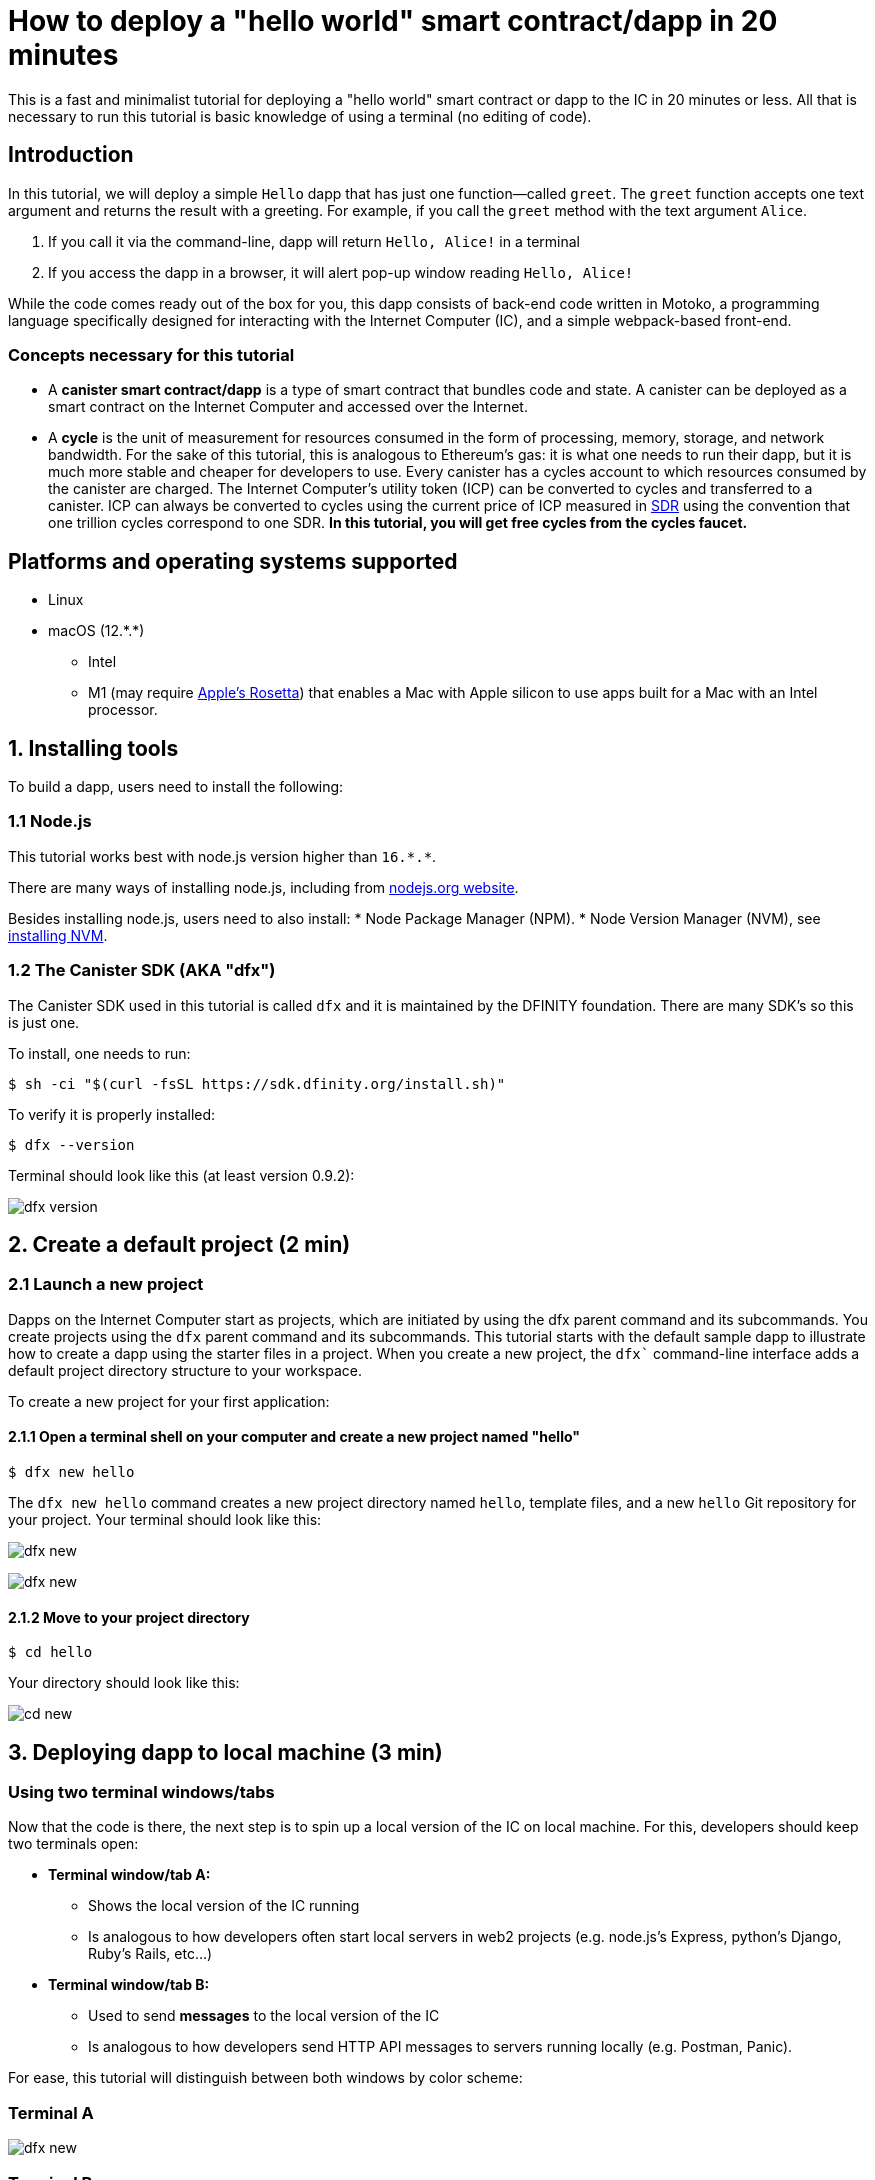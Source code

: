 How to deploy a "hello world" smart contract/dapp in 20 minutes
===============================================================

This is a fast and minimalist tutorial for deploying a "hello world" smart contract or dapp to the IC in 20 minutes or less. All that is necessary to run this tutorial is basic knowledge of using a terminal (no editing of code).

== Introduction

In this tutorial, we will deploy a simple `Hello` dapp that has just one function—called `greet`. The `greet` function accepts one text argument and returns the result with a greeting. For example, if you call the `greet` method with the text argument `Alice`.

a. If you call it via the command-line, dapp will return `Hello, Alice!` in a terminal
b. If you access the dapp in a browser, it will alert pop-up window reading `Hello, Alice!`

While the code comes ready out of the box for you, this dapp consists of back-end code written in Motoko, a programming language specifically designed for interacting with the Internet Computer (IC), and a simple webpack-based front-end. 

=== Concepts necessary for this tutorial

* A *canister smart contract/dapp* is a type of smart contract that bundles code and state. A canister can be deployed as a smart contract on the Internet Computer and accessed over the Internet.

* A *cycle* is the unit of measurement for resources consumed in the form of processing, memory, storage, and network bandwidth. For the sake of this tutorial, this is analogous to Ethereum's gas: it is what one needs to run their dapp, but it is much more stable and cheaper for developers to use. Every canister has a cycles account to which resources consumed by the canister are charged. The Internet Computer's utility token (ICP) can be converted to cycles and transferred to a canister. ICP can always be converted to cycles using the current price of ICP measured in link:https://en.wikipedia.org/wiki/Special_drawing_rights[SDR] using the convention that one trillion cycles correspond to one SDR. **In this tutorial, you will get free cycles from the cycles faucet.**

== Platforms and operating systems supported 

* Linux
* macOS (12.\*.*)
** Intel
** M1 (may require link:https://support.apple.com/en-us/HT211861[Apple's Rosetta]) that enables a Mac with Apple silicon to use apps built for a Mac with an Intel processor.

== 1. Installing tools

To build a dapp, users need to install the following:

=== 1.1 Node.js

This tutorial works best with node.js version higher than `16.*.*`.

There are many ways of installing node.js, including from link:https://nodejs.org/en/download[nodejs.org website].

Besides installing node.js, users need to also install:
* Node Package Manager (NPM).
* Node Version Manager (NVM), see link:https://github.com/nvm-sh/nvm#installing-and-updating[installing NVM].

=== 1.2 The Canister SDK (AKA "dfx") 

The Canister SDK used in this tutorial is called `dfx` and it is maintained by the DFINITY foundation. There are many SDK's so this is just one.

To install, one needs to run:
[source,bash]
----
$ sh -ci "$(curl -fsSL https://sdk.dfinity.org/install.sh)"
----


To verify it is properly installed:
[source,bash]
----
$ dfx --version
----

Terminal should look like this (at least version 0.9.2):

image:quickstart/dfx-version.png[dfx version]

== 2. Create a default project (2 min)

=== 2.1 Launch a new project 
Dapps on the Internet Computer start as projects, which are initiated by using the dfx parent command and its subcommands. You create projects using the `dfx` parent command and its subcommands. This tutorial starts with the default sample dapp to illustrate how to create a dapp using the starter files in a project. When you create a new project, the `dfx`` command-line interface adds a default project directory structure to your workspace. 

To create a new project for your first application:

==== 2.1.1 Open a terminal shell on your computer and create a new project named "hello"

[source,bash]
----
$ dfx new hello
----

The `dfx new hello` command creates a new project directory named `hello`, template files, and a new `hello` Git repository for your project. Your terminal should look like this:

image:quickstart/dfx-new-hello-1.png[dfx new]

image:quickstart/dfx-new-hello-2.png[dfx new]

==== 2.1.2 Move to your project directory
[source,bash]
----
$ cd hello
----

Your directory should look like this:

image:quickstart/cd-hello.png[cd new]


== 3. Deploying dapp to local machine (3 min)

=== Using two terminal windows/tabs

Now that the code is there, the next step is to spin up a local version of the IC on local machine. For this, developers should keep two terminals open:

* *Terminal window/tab A:* 

** Shows the local version of the IC running
** Is analogous to how developers often start local servers in web2 projects (e.g. node.js's Express, python's Django, Ruby's Rails, etc...)

* *Terminal window/tab B:* 
** Used to send *messages* to the local version of the IC
** Is analogous to how developers send HTTP API messages to servers running locally (e.g. Postman, Panic).

For ease, this tutorial will distinguish between both windows by color scheme:

=== Terminal A

image:quickstart/dfx-new-hello-2.png[dfx new]


=== Terminal B

image:quickstart/terminal-b-ls.png[terminal b ls]


=== 3.1 Start the local version of the IC (Terminal A)

Navigate to the root directory for your project, if necessary. In this tutorial, you should be in the folder `hello` because that is the name of the project created in section 2 above.

Start the local canister execution environment in Terminal A:

[source,bash]
----
$ dfx start
----

image:quickstart/terminal-a-dfx-start.png[dfx start]


Notes: 

*  Depending on your platform and local security settings, you might see a warning displayed. If you are prompted to allow or deny incoming network connections, click "Allow." 

* Check no other network process is running that would create a port conflict on 8000.

*Congratulations - there is now a local version of the IC running on your machine. Leave this window/tab open and running while you continue.* If the window/tab is closed, the local version of the IC will not be running and the rest of the tutorial will fail.

=== 3.2 Deploy the "hello" dapp to the local version of the IC (Terminal B)

Note: since this is a local version of the IC, this section has fewer steps than deploying to mainnet (which requires cycles).

To deploy your first dapp locally:

==== 3.2.1 Check that you are still in the root directory for your project, if needed.

Ensure that node modules are available in your project directory, if needed, by running the following command (it does not hurt to run this many times):

[source,bash]
----
$ npm install
----

image:quickstart/terminal-b-npm-install.png[npm install]

==== 3.2.2 Register, build and deploy dapp:

[source,bash]
----
$ dfx deploy
----

image:quickstart/terminal-b-dfx-deploy.png[dfx deploy]

Your dapp is now composed of two canister smart contracts, as you can see in the copy below (from terminal B):

[source, bash]
----
Installing code for canister hello, with canister_id rrkah-fqaaa-aaaaa-aaaaq-cai
Installing code for canister hello_assets, with canister_id ryjl3-tyaaa-aaaaa-aaaba-cai
----

a. `hello` canister `rrkah-fqaaa-aaaaa-aaaaq-cai` which contains the backend logic.

b. `hello_assets` canister `yjl3-tyaaa-aaaaa-aaaba-cai` which contains the frontend assets (e.g. HTML, JS, CSS).

=== 3.3 Testing the dapp locally via command line (Terminal B)

Now that the canister is deployed to local replica, you can send it a message. Since the canister has a method called `greet` (which accepts a string as a parameter), we will send it a message.

[source,bash]
----
$ dfx canister call hello greet everyone
----

* The `dfx canister call` command requires you to specify a canister name and a method—or function—to call.
* `hello` specifies the name of the *canister* you want to call.
* `greet` specifies the name of the *function* you want to call in the `hello` canister.
* `everyone` is the text data type argument that you want to pass to the `greet` function.

=== 3.4 Testing the dapp locally via the browser

Now that you have verified that your dapp has been deployed and tested its operation using the command line, let's verify that you can access the front-end using your web browser.

==== 3.4.1 On terminal B, start the development server with:

[source,bash]
----
$ npm start
----

==== 3.4.2  Test dapp locally in the browser

To see your dapp running locally in the browser on +http://localhost:8080+.

image:front-end-prompt.png[Sample HTML page]

. Type a greeting, then click *Click Me* to return the greeting.
+
For example:
+
image:front-end-result.png[Hello, everyone! greeting]

=== 3.5 Stop the local canister execution environment

After testing the application in the browser, you can stop the local canister execution environment so that it does not continue running in the background. We will not need it running to deploy on-chain.

To stop the local deployment:

. In the terminal A, press Control-C to interrupt the local network process.

. In the terminal B, press Control-C to interrupt the development server process.

. Stop the local canister execution environment running on your local computer:
+
[source,bash]
----
dfx stop
----


== 4 Deploying on-chain (10-15 min)

Deploying on-chain is as simple as modifying the `dfx deploy` command. 95% of the work in this section will be in acquiring and managing cycles which you will use to deploy.

=== 4.1 Check the connection to the Internet Computer blockchain (Terminal B)

As sanity check, it is good practice to check if your connection to the IC is stable:

Verify the current status of the Internet Computer blockchain and your ability to connect to it:

[source,bash]
----
$ dfx ping ic
----

If successful you will see an output resembling the following:

[source,bash]
----
$ {
  "ic_api_version": "0.18.0"  "impl_hash": "d639545e0f38e075ad240fd4ec45d4eeeb11e1f67a52cdd449cd664d825e7fec"  "impl_version": "8dc1a28b4fb9605558c03121811c9af9701a6142"  "replica_health_status": "healthy"  "root_key": [48, 129, 130, 48, 29, 6, 13, 43, 6, 1, 4, 1, 130, 220, 124, 5, 3, 1, 2, 1, 6, 12, 43, 6, 1, 4, 1, 130, 220, 124, 5, 3, 2, 1, 3, 97, 0, 129, 76, 14, 110, 199, 31, 171, 88, 59, 8, 189, 129, 55, 60, 37, 92, 60, 55, 27, 46, 132, 134, 60, 152, 164, 241, 224, 139, 116, 35, 93, 20, 251, 93, 156, 12, 213, 70, 217, 104, 95, 145, 58, 12, 11, 44, 197, 52, 21, 131, 191, 75, 67, 146, 228, 103, 219, 150, 214, 91, 155, 180, 203, 113, 113, 18, 248, 71, 46, 13, 90, 77, 20, 80, 95, 253, 116, 132, 176, 18, 145, 9, 28, 95, 135, 185, 136, 131, 70, 63, 152, 9, 26, 11, 170, 174]
}
----

=== 4.2 Cycles: an Introduction

In order to run on-chain, IC dapps require cycles to pay for compute and storage. This means that the developer needs to acquire cycles and fill their canister with them. Cycles are created from ICP token. 

This flow may be surprising to people familiar with Web2 software where they can add a credit card to a hosting provider, deploy their apps, and get charged later. In Web3, blockchains require their smart contracts consume *something* (whether it is Ethereum's gas or the IC's cycles). The next steps will likely be familiar to those in crypto or blockchain, but new entrants may be confused as to why first step of deploying a dapp is often "go get tokens." 

You may wonder why dapps do not just on ICP tokens. Why create a new construct of cycles? The reason is that ICP tokens afluctuate wildly with the crypto market, but cycles are pedictable and relatively stable token which is pegged to link:https://en.wikipedia.org/wiki/Special_drawing_rights[SDR]. One trillion cycles will always cost one SDR, regardless of the price of ICP.

Practical notes about cycles: 

* There is a free link:cycles-faucet{outfilesuffix}[free cycles faucet] that grants new developers 15 trillion cycles 

* It takes 100 billion cycles to deploy a canister, but in order to load up the canister with sufficient cycles, `dfx` injects 3 trillion cycles for any canister created (this is a parameter that can be changed).

* You can see a table of compute and storage costs here: link:../developers-guide/computation-and-storage-costs{outfilesuffix}[Computation and storage costs].


In this tutorial, we present two ways of acquiring cycles: 

* **Option 1:** Section **4.3** shows one how to get cycles via the cycles faucet (most common for new developers)
* **Option 2:** Section **4.4** shows one how to get cycles via ICP token (most common for developers who want more cycles)

=== 4.3 Option 1: Acquiring cycles via free cycles faucet (2 min)

This is option is best for people who want minimal time investment and have never used cycles faucet (faucet can be used only once).

For the purposes of this tutorial, you can acquire free cycles for your `Hello` dapp from the cycles faucet. Follow the instructions here: link:cycles-faucet{outfilesuffix}[Claim your free cycles].

==== 4.3.1 Check your cycles balance (Terminal B)

Now that you have used the cycles faucet, you can check your cycles balance: 

[source,bash]
----
$ dfx wallet --network ic balance
----

You should see around 15 trillion cycles if you run this after using the cycles wallet. If so, you can skip to section **4.4**.

If you do not see any cycles, deploying on-chain in the rest of the tutorial will not work. You should try section **4.3**.

=== 4.4 Option 2: Converting ICP token into cycles (5 min)

This is option is best for people who have already exhausted the cycles wallet or who want to set up their environment to add more cycles in the future.

==== Basic Summary of this section
To create cycles from ICP, the basic steps (which we will dive deeper in this **4.3**):

1. Transfer ICP to the `account id` controlled *by your local version of `dfx`*.
  * Note: Ths typicall requires transferring ICP *from an exchange, wallet, or NNS Frontend dapp* to the `acccount id` controlled by `dfx`.
2. Use `dfx` to tell Ledger canister to convert your ICP into cycles. 
  * Note: This only works if the `account id` controlled `dfx` has ICP tokens.
3. Create a canister which will hold all your cycles and transfer them to your dapps

==== 4.4.1 Transfer ICP to the `account id` controlled *by your local version of `dfx`* (Terminal B)

When you first installed `dfx`, it created and saved locally "developer identity" composed of:

a. Ledger `account id`
** this is where ICP controlled by `dfx` are stored. 
** Example: `03e3d86f29a069c6f2c5c48e01bc084e4ea18ad02b0eec8fccadf4487183c223`. 

b. `principal`
** an identifier for an entity on the IC such as a user, a canister (dapps/smart contracts), or a subnet. In this case, `dfx` has a principal which is how it identifies itself to the IC.
** Example: `tsqwz-udeik-5migd-ehrev-pvoqv-szx2g-akh5s-fkyqc-zy6q7-snav6-uqe`.


**1. Find your Ledger `account id` controlled by dfx**
[source,bash]
----
$ dfx ledger account-id
----

**2. Transfer ICP to your Ledger `account id`**

You can transfer from any exchange, wallet, or NNS Frontend dapp by sending ICP tokens to the `account id` from Step #1 above. For the sake of this tutorial, sending it 2 ICP tokens would be more than enough to deploy.

**3. Confirm there is ICP in the account**

[source,bash]
----
$ dfx ledger --network ic balance
----

If there is no ICP in the account, the rest of the tutorial will not work.

==== 4.4.2 Use `dfx` to tell Ledger canister to convert your ICP into cycles (Terminal B)

Now that your `account id` has ICP tokens, we need to tell the Ledger Canister to convert it into cycles for us. The Ledger canister needs to know WHICH PRINCIPAL will control the cycles created, so we will send it the `principal` created locally by `dfx` as part of the developer identity.

Note: Savvy readers may wonder why Ledger Canister needs to know the `principal` at all since the `principal` controls `account id`. The answer is that `dfx` can actually set a *different* principal in case it wants another entity to controls the cycles created in this step.

**1. Find the `principal` used by your dfx**

[source,bash]
----
$ dfx identity get-principal
----
Example output: 
[source,bash]
----
$ tsqwz-udeik-5migd-ehrev-pvoqv-szx2g-akh5s-fkyqc-zy6q7-snav6-uqe
----

This is the `principal` you will use in following sections.

**2. Tell Ledger Canister to convert your ICP to cycles (and give the `principal` control of the cycles)**

We will use this structure:

[source,bash]
----
// This is just the structure, this will not run
$ dfx ledger --network ic create-canister $PRINCIPAL --amount $ICP_TOKEN_AMOUNT
----

* $PRINCIPAL = the `principal` from step 1 above.
** Example: `tsqwz-udeik-5migd-ehrev-pvoqv-szx2g-akh5s-fkyqc-zy6q7-snav6-uqe`
* $ICP_TOKEN_AMOUNT = the amount of ICP to convert into cycles.
** Example: 0.5

[source,bash]
----
// This is just the structure, this will only work with YOUR principal
$ dfx ledger --network ic create-canister $PRINCIPAL --amount $ICP_TOKEN_AMOUNT
----

Filling it in with our example `principal` and amount (**do not copy/paste this or your will lose your cycles**).
[source,bash]
----
// This is just an example, this will only work with YOUR principal
$ dfx ledger --network ic create-canister tsqwz-udeik-5migd-ehrev-pvoqv-szx2g-akh5s-fkyqc-zy6q7-snav6-uqe --amount 0.5
----

If the transaction is successful, the ledger records the event and you should see output similar to the following:

[source,bash]
----
Transfer sent at BlockHeight: 20
Canister created with id: "gastn-uqaaa-aaaae-aaafq-cai"
----

This returned a canister with id `gastn-uqaaa-aaaae-aaafq-cai`. **This is NOT the `Hello` dapp we are creating in this tutorial.** This is a canister created for you and for only one purpose: *hold your cycles and transfer them to your dapps.*

The reason for this new canister is simple: by design, cycles can only be contained within canisters. Since this new "cycle-holding canister" has no other purpose, it is sometimes referred to as the "cycles wallet". 

**3. Create a canister which will hold all your cycles and transfer them to your dapps**

However there is only one last step: the canister created above (while it does hold cycles) is a generic canister and it does not have all the features required from a "cycles wallet", so we will use `dfx` to update it with the code containing all the cycles wallet features: 

[source,bash]
----
// This is just an example, this will only work with YOUR CYCLE WALLET principal from above
$ dfx identity --network ic deploy-wallet $CYCLES_WALLET_CANISTER_ID
----

In our example, $CYCLES_WALLET_CANISTER_ID is `gastn-uqaaa-aaaae-aaafq-cai` so the command 

Filling it in with our example `$CYCLES_WALLET_CANISTER_ID` (**do not copy/paste this or your will lose your cycles**).
[source,bash]
----
// This is just an example, this will only work with YOUR principal
$ dfx identity --network ic deploy-wallet gastn-uqaaa-aaaae-aaafq-cai
----

If the transaction is successful, the ledger records the event and you should see output similar to the following:
[source,bash]
----
Creating a wallet canister on the ic network.
The wallet canister on the "ic" network for user "default" is "gastn-uqaaa-aaaae-aaafq-cai"
----

In the next section, we will deploy the `Hello` dapp. This will require transfering cycles from the recently-created cycles-holding canister (`gastn-uqaaa-aaaae-aaafq-cai` in the example above).

==== 4.4.3 Check your cycles are properly configured with your dfx (Terminal B)

Check that your cycles wallet canister is properly configured and holds a balance of cycles by running a command similar to the following:

[source, bash]
----
$ dfx wallet --network ic balance
----

The command returns the balance for the your cycles wallet. For example:

[source, bash]
----
$ 15430122328028812 cycles.
----

For this tutorial, make sure you have at least 3 trillion cycles (3000000000000).

If you didn’t convert enough ICP tokens to cycles to complete the operation, you can add cycles to your cycles wallet by running a command similar to the following:

[source, bash]
----
$ dfx ledger --network ic top-up gastn-uqaaa-aaaae-aaafq-cai --amount 1.005
----

This command converts an additional 1.005 ICP tokens to cycles for the `gastn-uqaaa-aaaae-aaafq-cai` cycles wallet created in step 2 of 4.3.2. The command returns output similar to the following:

[source, bash]
----
Transfer sent at BlockHeight: 81520
Canister was topped up!
----

=== 4.5 Deploying on-chain (Terminal B)

Now that you have your cycles and your dfx is configured to transfer cycles, you are now ready to deploy your `Hello` dapp on-chain.

[source,bash]
----
$ npm install
----

[source,bash]
----
$ dfx deploy --network ic
----

The `--network` option specifies the network alias or URL for deploying the dapp. This option is required to install on the Internet Computer blockchain mainnet.

If succesful, your terminal should look like this: 

[source,bash]
----
Deploying all canisters.
Creating canisters...
Creating canister "hello"...
"hello" canister created on network "ic" with canister id: "5o6tz-saaaa-aaaaa-qaacq-cai"
Creating canister "hello_assets"...
"hello_assets" canister created on network "ic" with canister id: "5h5yf-eiaaa-aaaaa-qaada-cai"
Building canisters...
Building frontend...
Installing canisters...
Installing code for canister hello, with canister_id 5o6tz-saaaa-aaaaa-qaacq-cai
Installing code for canister hello_assets, with canister_id 5h5yf-eiaaa-aaaaa-qaada-cai
Authorizing our identity (default) to the asset canister...
Uploading assets to asset canister...
  /index.html 1/1 (472 bytes)
  /index.html (gzip) 1/1 (314 bytes)
  /index.js 1/1 (260215 bytes)
  /index.js (gzip) 1/1 (87776 bytes)
  /main.css 1/1 (484 bytes)
  /main.css (gzip) 1/1 (263 bytes)
  /sample-asset.txt 1/1 (24 bytes)
  /logo.png 1/1 (25397 bytes)
  /index.js.map 1/1 (842511 bytes)
  /index.js.map (gzip) 1/1 (228404 bytes)
  /index.js.LICENSE.txt 1/1 (499 bytes)
  /index.js.LICENSE.txt (gzip) 1/1 (285 bytes)
Deployed canisters.
----

In the example above, we created a `Hello` dapp that is composed of two canisters: 

a. `hello` canister `5o6tz-saaaa-aaaaa-qaacq-cai` which contains the backend logic.

b. `hello_assets` canister `5h5yf-eiaaa-aaaaa-qaada-cai` which contains the frontend assets (e.g. HTML, JS, CSS).

Note: you will notice that the canister ids of for the same project are different between the local (section 3 of this tutorial) and the on-chain environments.

=== 4.6 Testing the on-chain dapp via command line (Terminal B)

Now that the canister is deployed on-chain, you can send it a message. Since the canister has a method called `greet` (which accepts a string as a parameter), we will send it a message.

[source,bash]
----
$ dfx canister --network ic call hello greet '("everyone": text)'
----

Note the way the message is constructed:

* `dfx canister --network ic call` is setup for calling a canister on the IC

* `hello greet` means we are sending a message to a canister named `hello` and evoking its `greet` method

* `'("everyone": text)'` is the parameter we are sending to `greet` (which accepts `Text` as its only input).

=== 4.7 See your dapp live on-chain via a browser

Find your new canister's ID:

[source,bash]
----
dfx canister --network ic id hello
----

Take that canister id and visit +https://<canister-id>.ic0.app+, inserting the `hello_assets` canister id as the subdomain in the URL. In this tutorial, it is `5h5yf-eiaaa-aaaaa-qaada-cai`so it would be https://5h5yf-eiaaa-aaaaa-qaada-cai.ic0.app+.

== 5. Conclusion

=== 5.1 Wrap-up: What you have done
You have done the following in this tutorial:

* Installed the Canister SDK
* Built and deployed a dap locally
* Received free cycles for your dapp
* Created a "cycles wallet" that can transfer cycles to any other dapps you want to power
* Deployed your dapp on-chain

=== 5.2 Using your free cycles to power other dapps

You can use the cycles you received earlier for other dapps.

== 6. Troubleshooting

=== Resources

* Developers who hit any blockers are encouraged to search or post in link:https://forum.dfinity.org[IC developer forum].

* link:https://wiki.internetcomputer.org/wiki/Internet_Computer_wiki[Internet Computer wiki].

